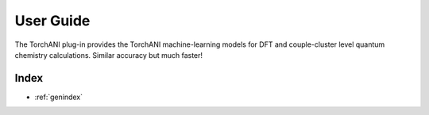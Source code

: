 .. _user-guide:

**********
User Guide
**********
The TorchANI plug-in provides the TorchANI machine-learning models for DFT and
couple-cluster level quantum chemistry calculations. Similar accuracy but much faster!

..
   The following sections cover accessing and controlling this functionality.

   .. toctree::
      :maxdepth: 2
      :titlesonly:

Index
=====

* :ref:`genindex`
